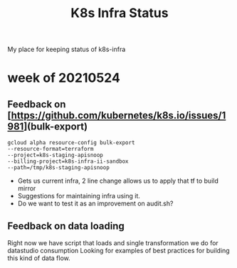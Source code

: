 #+TITLE: K8s Infra Status
My place for keeping status of k8s-infra
* week of 20210524
** Feedback on [https://github.com/kubernetes/k8s.io/issues/1981](bulk-export)
 #+begin_src shell
gcloud alpha resource-config bulk-export
--resource-format=terraform
--project=k8s-staging-apisnoop
--billing-project=k8s-infra-ii-sandbox
--path=/tmp/k8s-staging-apisnoop
 #+end_src
- Gets us current infra, 2 line change allows us to apply that tf to build mirror
- Suggestions for maintaining infra using it.
- Do we want to test it as an improvement on audit.sh?
** Feedback on data loading
Right now we have script that loads and single transformation we do for datastudio consumption
Looking for examples of best practices for building this kind of data flow.
